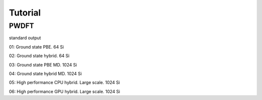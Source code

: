 Tutorial      
---------

PWDFT
=====

standard output

01: Ground state PBE. 64 Si

02: Ground state hybrid. 64 Si

03: Ground state PBE MD. 1024 Si

04: Ground state hybrid MD. 1024 Si

05: High performance CPU hybrid. Large scale. 1024 Si

06: High performance GPU hybrid. Large scale. 1024 Si
